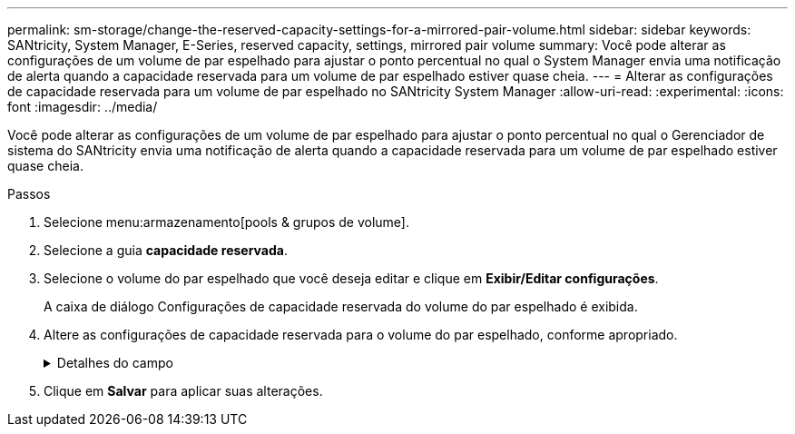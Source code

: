 ---
permalink: sm-storage/change-the-reserved-capacity-settings-for-a-mirrored-pair-volume.html 
sidebar: sidebar 
keywords: SANtricity, System Manager, E-Series, reserved capacity, settings, mirrored pair volume 
summary: Você pode alterar as configurações de um volume de par espelhado para ajustar o ponto percentual no qual o System Manager envia uma notificação de alerta quando a capacidade reservada para um volume de par espelhado estiver quase cheia. 
---
= Alterar as configurações de capacidade reservada para um volume de par espelhado no SANtricity System Manager
:allow-uri-read: 
:experimental: 
:icons: font
:imagesdir: ../media/


[role="lead"]
Você pode alterar as configurações de um volume de par espelhado para ajustar o ponto percentual no qual o Gerenciador de sistema do SANtricity envia uma notificação de alerta quando a capacidade reservada para um volume de par espelhado estiver quase cheia.

.Passos
. Selecione menu:armazenamento[pools & grupos de volume].
. Selecione a guia *capacidade reservada*.
. Selecione o volume do par espelhado que você deseja editar e clique em *Exibir/Editar configurações*.
+
A caixa de diálogo Configurações de capacidade reservada do volume do par espelhado é exibida.

. Altere as configurações de capacidade reservada para o volume do par espelhado, conforme apropriado.
+
.Detalhes do campo
[%collapsible]
====
[cols="25h,~"]
|===
| Definição | Descrição 


 a| 
Alerta-me quando...
 a| 
Use a caixa giratório para ajustar o ponto percentual no qual o System Manager envia uma notificação de alerta quando a capacidade reservada para um par espelhado estiver quase cheia.

Quando a capacidade reservada para o par espelhado excede o limite especificado, o System Manager envia um alerta, permitindo que você aumente a capacidade reservada.


NOTE: Alterar a configuração Alerta para um par espelhado altera a configuração Alerta para todos os pares espelhados que pertencem ao mesmo grupo de consistência de espelho.

|===
====
. Clique em *Salvar* para aplicar suas alterações.

